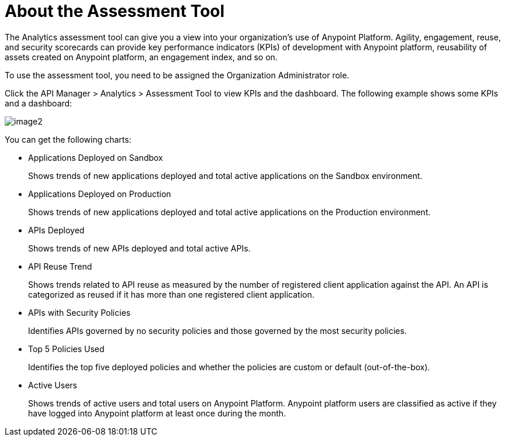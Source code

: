 = About the Assessment Tool

The Analytics assessment tool can give you a view into your organization's use of Anypoint Platform. Agility, engagement, reuse, and security scorecards can provide key performance indicators (KPIs) of development with Anypoint platform, reusability of assets created on Anypoint platform, an engagement index, and so on.

To use the assessment tool, you need to be assigned the Organization Administrator role.

Click the API Manager > Analytics > Assessment Tool to view KPIs and the dashboard. The following example shows some KPIs and a dashboard: 

image::image2.png[]


You can get the following charts:



* Applications Deployed on Sandbox
+
Shows trends of new applications deployed and total active applications on the Sandbox environment.
* Applications Deployed on Production
+
Shows trends of new applications deployed and total active applications on the Production environment. 
+
* APIs Deployed
+
Shows trends of new APIs deployed and total active APIs.
+
* API Reuse Trend
+
Shows trends related to API reuse as measured by the number of registered client application against the API. An API is categorized as reused if it has more than one registered client application.
+
* APIs with Security Policies
+
Identifies APIs governed by no security policies and those governed by the most security policies.
+
* Top 5 Policies Used
+
Identifies the top five deployed policies and whether the policies are custom or default (out-of-the-box). 
+
* Active Users
+
Shows trends of active users and total users on Anypoint Platform. Anypoint platform users are classified as active if they have logged into Anypoint platform at least once during the month.